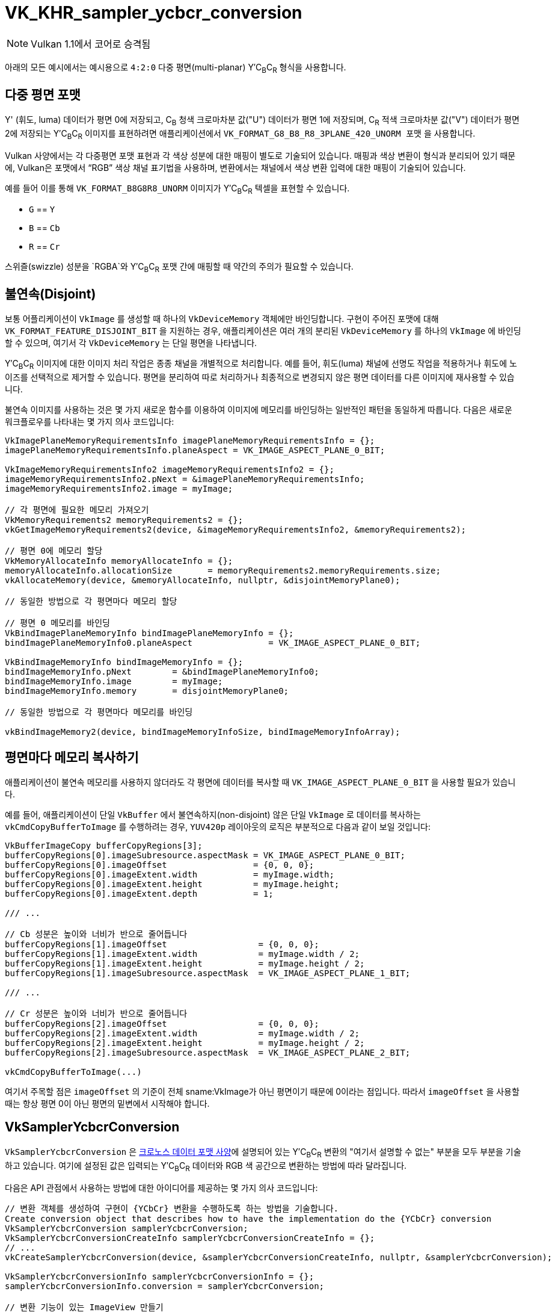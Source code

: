 // Copyright 2019-2021 The Khronos Group, Inc.
// SPDX-License-Identifier: CC-BY-4.0

ifndef::chapters[:chapters: ../]
ifndef::images[:images: ../images/]

:YCbCr: pass:q[Y′C~B~C~R~]

[[VK_KHR_sampler_ycbcr_conversion]]
= VK_KHR_sampler_ycbcr_conversion

[NOTE]
====
Vulkan 1.1에서 코어로 승격됨
====

아래의 모든 예시에서는 예시용으로 `4:2:0` 다중 평면(multi-planar) {YCbCr} 형식을 사용합니다.

[[multi-planar-formats]]
== 다중 평면 포맷

Y' (휘도, luma) 데이터가 평면 0에 저장되고, C~B~ 청색 크로마차분 값("U") 데이터가 평면 1에 저장되며, C~R~ 적색 크로마차분 값("V") 데이터가 평면 2에 저장되는 {YCbCr} 이미지를 표현하려면 애플리케이션에서 `VK_FORMAT_G8_B8_R8_3PLANE_420_UNORM 포맷` 을 사용합니다.

Vulkan 사양에서는 각 다중평면 포맷 표현과 각 색상 성분에 대한 매핑이 별도로 기술되어 있습니다. 매핑과 색상 변환이 형식과 분리되어 있기 때문에, Vulkan은 포맷에서 "`RGB`" 색상 채널 표기법을 사용하며, 변환에서는 채널에서 색상 변환 입력에 대한 매핑이 기술되어 있습니다.

예를 들어 이를 통해 `VK_FORMAT_B8G8R8_UNORM` 이미지가 {YCbCr} 텍셀을 표현할 수 있습니다.

  * `G` == `Y`
  * `B` == `Cb`
  * `R` == `Cr`

스위즐(swizzle) 성분을 `RGBA`와 {YCbCr} 포맷 간에 매핑할 때 약간의 주의가 필요할 수 있습니다.

== 불연속(Disjoint)

보통 어플리케이션이 `VkImage` 를 생성할 때 하나의 `VkDeviceMemory` 객체에만 바인딩합니다. 구현이 주어진 포맷에 대해 `VK_FORMAT_FEATURE_DISJOINT_BIT` 을 지원하는 경우, 애플리케이션은 여러 개의 분리된 `VkDeviceMemory` 를 하나의 `VkImage` 에 바인딩할 수 있으며, 여기서 각 `VkDeviceMemory` 는 단일 평면을 나타냅니다.

{YCbCr} 이미지에 대한 이미지 처리 작업은 종종 채널을 개별적으로 처리합니다. 예를 들어, 휘도(luma) 채널에 선명도 작업을 적용하거나 휘도에 노이즈를 선택적으로 제거할 수 있습니다. 평면을 분리하여 따로 처리하거나 최종적으로 변경되지 않은 평면 데이터를 다른 이미지에 재사용할 수 있습니다.

불연속 이미지를 사용하는 것은 몇 가지 새로운 함수를 이용하여 이미지에 메모리를 바인딩하는 일반적인 패턴을 동일하게 따릅니다. 다음은 새로운 워크플로우를 나타내는 몇 가지 의사 코드입니다:

[source,cpp]
----
VkImagePlaneMemoryRequirementsInfo imagePlaneMemoryRequirementsInfo = {};
imagePlaneMemoryRequirementsInfo.planeAspect = VK_IMAGE_ASPECT_PLANE_0_BIT;

VkImageMemoryRequirementsInfo2 imageMemoryRequirementsInfo2 = {};
imageMemoryRequirementsInfo2.pNext = &imagePlaneMemoryRequirementsInfo;
imageMemoryRequirementsInfo2.image = myImage;

// 각 평면에 필요한 메모리 가져오기
VkMemoryRequirements2 memoryRequirements2 = {};
vkGetImageMemoryRequirements2(device, &imageMemoryRequirementsInfo2, &memoryRequirements2);

// 평면 0에 메모리 할당
VkMemoryAllocateInfo memoryAllocateInfo = {};
memoryAllocateInfo.allocationSize       = memoryRequirements2.memoryRequirements.size;
vkAllocateMemory(device, &memoryAllocateInfo, nullptr, &disjointMemoryPlane0);

// 동일한 방법으로 각 평면마다 메모리 할당

// 평면 0 메모리를 바인딩
VkBindImagePlaneMemoryInfo bindImagePlaneMemoryInfo = {};
bindImagePlaneMemoryInfo0.planeAspect               = VK_IMAGE_ASPECT_PLANE_0_BIT;

VkBindImageMemoryInfo bindImageMemoryInfo = {};
bindImageMemoryInfo.pNext        = &bindImagePlaneMemoryInfo0;
bindImageMemoryInfo.image        = myImage;
bindImageMemoryInfo.memory       = disjointMemoryPlane0;

// 동일한 방법으로 각 평면마다 메모리를 바인딩

vkBindImageMemory2(device, bindImageMemoryInfoSize, bindImageMemoryInfoArray);
----

== 평면마다 메모리 복사하기

애플리케이션이 불연속 메모리를 사용하지 않더라도 각 평면에 데이터를 복사할 때 `VK_IMAGE_ASPECT_PLANE_0_BIT` 을 사용할 필요가 있습니다.

예를 들어, 애플리케이션이 단일 `VkBuffer` 에서 불연속하지(non-disjoint) 않은 단일 `VkImage` 로 데이터를 복사하는 `vkCmdCopyBufferToImage` 를 수행하려는 경우, `YUV420p` 레이아웃의 로직은 부분적으로 다음과 같이 보일 것입니다:

[source,cpp]
----
VkBufferImageCopy bufferCopyRegions[3];
bufferCopyRegions[0].imageSubresource.aspectMask = VK_IMAGE_ASPECT_PLANE_0_BIT;
bufferCopyRegions[0].imageOffset                 = {0, 0, 0};
bufferCopyRegions[0].imageExtent.width           = myImage.width;
bufferCopyRegions[0].imageExtent.height          = myImage.height;
bufferCopyRegions[0].imageExtent.depth           = 1;

/// ...

// Cb 성분은 높이와 너비가 반으로 줄어듭니다
bufferCopyRegions[1].imageOffset                  = {0, 0, 0};
bufferCopyRegions[1].imageExtent.width            = myImage.width / 2;
bufferCopyRegions[1].imageExtent.height           = myImage.height / 2;
bufferCopyRegions[1].imageSubresource.aspectMask  = VK_IMAGE_ASPECT_PLANE_1_BIT;

/// ...

// Cr 성분은 높이와 너비가 반으로 줄어듭니다
bufferCopyRegions[2].imageOffset                  = {0, 0, 0};
bufferCopyRegions[2].imageExtent.width            = myImage.width / 2;
bufferCopyRegions[2].imageExtent.height           = myImage.height / 2;
bufferCopyRegions[2].imageSubresource.aspectMask  = VK_IMAGE_ASPECT_PLANE_2_BIT;

vkCmdCopyBufferToImage(...)
----

여기서 주목할 점은 `imageOffset` 의 기준이 전체 sname:VkImage가 아닌 평면이기 때문에 0이라는 점입니다. 따라서 `imageOffset` 을 사용할 때는 항상 평면 0이 아닌 평면의 밑변에서 시작해야 합니다.

== VkSamplerYcbcrConversion

`VkSamplerYcbcrConversion` 은 link:https://registry.khronos.org/DataFormat/specs/1.3/dataformat.1.3.html#_introduction_to_color_conversions[크로노스 데이터 포맷 사양]에 설명되어 있는 {YCbCr} 변환의 "여기서 설명할 수 없는" 부분을 모두 부분을 기술하고 있습니다. 여기에 설정된 값은 입력되는 {YCbCr} 데이터와 RGB 색 공간으로 변환하는 방법에 따라 달라집니다.

다음은 API 관점에서 사용하는 방법에 대한 아이디어를 제공하는 몇 가지 의사 코드입니다:

[source,cpp]
----
// 변환 객체를 생성하여 구현이 {YCbCr} 변환을 수행하도록 하는 방법을 기술합니다.
Create conversion object that describes how to have the implementation do the {YCbCr} conversion
VkSamplerYcbcrConversion samplerYcbcrConversion;
VkSamplerYcbcrConversionCreateInfo samplerYcbcrConversionCreateInfo = {};
// ...
vkCreateSamplerYcbcrConversion(device, &samplerYcbcrConversionCreateInfo, nullptr, &samplerYcbcrConversion);

VkSamplerYcbcrConversionInfo samplerYcbcrConversionInfo = {};
samplerYcbcrConversionInfo.conversion = samplerYcbcrConversion;

// 변환 기능이 있는 ImageView 만들기
VkImageViewCreateInfo imageViewInfo = {};
imageViewInfo.pNext = &samplerYcbcrConversionInfo;
// ...
vkCreateImageView(device, &imageViewInfo, nullptr, &myImageView);

// 변환 기능이 있는 sampler 만들기
VkSamplerCreateInfo samplerInfo = {};
samplerInfo.pNext = &samplerYcbcrConversionInfo;
// ...
vkCreateSampler(device, &samplerInfo, nullptr, &mySampler);
----

== combinedImageSamplerDescriptorCount

모니터링해야 할 중요한 값은 구현이 각 다중 평면 포맷에 대해 사용하는 디스크립터 수를 설명하는 '결합된 이미지 샘플러 디스크립터 카운트(`combinedImageSamplerDescriptorCount`)'입니다. 즉, `VK_FORMAT_G8_B8_R8_3PLANE_420_UNORM` 의 경우 구현은 사용된 각 결합된 이미지 샘플러에 대해 1개, 2개 또는 3개의 디스크립터를 사용할 수 있습니다.

바인딩 내의 모든 디스크립터는 동일한 최대값 `combinedImageSamplerDescriptorCount` 를 사용하여 구현이 바인딩 내 디스크립터의 동적 인덱싱에 균일한 스트라이드(stride)를 사용할 수 있도록 합니다.

예를 들어, 두 개의 디스크립터와 다중 평면 포맷용 불변(immutable) 샘플러에서 각각 `VkSamplerYcbcrConversionImageFormatProperties::combinedImageSamplerDescriptorCount` 값이 `2`와 `3` 인 디스크립터 세트 레이아웃 바인딩이 있다고 보겠습니다. 바인딩에 두 개의 디스크립터가 있고 `combinedImageSamplerDescriptorCount` 의 최대값은 `3` 이므로 이 레이아웃을 가진 디스크립터 세트는 디스크립터 풀에서 `6` 개의 디스크립터를 사용합니다. 이 레이아웃으로 `4` 개의 디스크립터 세트를 할당할 수 있는 디스크립터 풀을 만들려면 `descriptorCount` 는 최소한 `24` 이상이어야 합니다.

현재로서는 `결합된 이미지 샘플러 디스크립터 수(combinedImageSamplerDescriptorCount)` 최대값을 link:https://github.com/KhronosGroup/Vulkan-Docs/issues/2139[알 수 있는 방법이 없습니다]. 실제로 이 값은 `3` 이지만 알파 성분과 함께 일부 외부 포맷을 사용할 때는 `4` 가 될 수 있습니다.

`combinedImageSamplerDescriptorCount` 를 쿼리하는 방법을 보여주는 의사 코드입니다:

[source,cpp]
----
VkSamplerYcbcrConversionImageFormatProperties samplerYcbcrConversionImageFormatProperties = { /* ... */ };

VkImageFormatProperties imageFormatProperties   = { /* ... */ };
VkImageFormatProperties2 imageFormatProperties2 = { /* ... */ };
// ...
imageFormatProperties2.pNext                 = &samplerYcbcrConversionImageFormatProperties;
imageFormatProperties2.imageFormatProperties = imageFormatProperties;

VkPhysicalDeviceImageFormatInfo2 imageFormatInfo = { /* ... */ };
// ...
imageFormatInfo.format = formatToQuery;
vkGetPhysicalDeviceImageFormatProperties2(physicalDevice, &imageFormatInfo, &imageFormatProperties2));

printf("combinedImageSamplerDescriptorCount = %u\n", samplerYcbcrConversionImageFormatProperties.combinedImageSamplerDescriptorCount);
----
